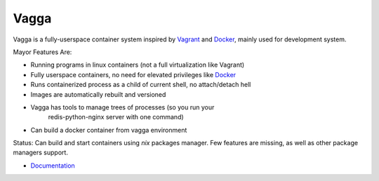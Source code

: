 =====
Vagga
=====


Vagga is a fully-userspace container system inspired by Vagrant_ and Docker_,
mainly used for development system.

Mayor Features Are:

* Running programs in linux containers (not a full virtualization like Vagrant)
* Fully userspace containers, no need for elevated privileges like Docker_
* Runs containerized process as a child of current shell, no attach/detach hell
* Images are automatically rebuilt and versioned
* Vagga has tools to manage trees of processes (so you run your
    redis-python-nginx server with one command)
* Can build a docker container from vagga environment

Status: Can build and start containers using `nix` packages manager. Few
features are missing, as well as other package managers support.

* Documentation_

.. _vagrant: http://vagrantup.com
.. _docker: http://docker.io
.. _Documentation: http://vagga.readthedocs.org
